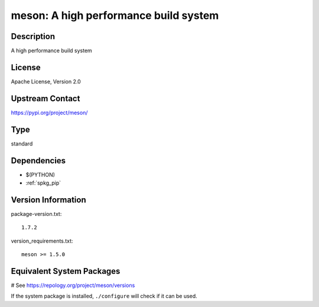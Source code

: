 .. _spkg_meson:

meson: A high performance build system
======================================

Description
-----------

A high performance build system

License
-------

Apache License, Version 2.0

Upstream Contact
----------------

https://pypi.org/project/meson/



Type
----

standard


Dependencies
------------

- $(PYTHON)
- :ref:`spkg_pip`

Version Information
-------------------

package-version.txt::

    1.7.2

version_requirements.txt::

    meson >= 1.5.0

Equivalent System Packages
--------------------------

.. tab:: Alpine:

   .. CODE-BLOCK:: bash

       $ apk add meson

.. tab:: Arch Linux:

   .. CODE-BLOCK:: bash

       $ sudo pacman -S meson

.. tab:: conda-forge:

   .. CODE-BLOCK:: bash

       $ conda install meson

.. tab:: Debian/Ubuntu:

   .. CODE-BLOCK:: bash

       $ sudo apt-get install meson

.. tab:: Fedora/Redhat/CentOS:

   .. CODE-BLOCK:: bash

       $ sudo dnf install meson

.. tab:: FreeBSD:

   .. CODE-BLOCK:: bash

       $ sudo pkg install devel/meson

.. tab:: Gentoo Linux:

   .. CODE-BLOCK:: bash

       $ sudo emerge dev-build/meson

.. tab:: Homebrew:

   .. CODE-BLOCK:: bash

       $ brew install meson

.. tab:: Nixpkgs:

   .. CODE-BLOCK:: bash

       $ nix-env -f \'\<nixpkgs\>\' --install --attr meson

.. tab:: openSUSE:

   .. CODE-BLOCK:: bash

       $ sudo zypper install meson

.. tab:: Slackware:

   .. CODE-BLOCK:: bash

       $ sudo slackpkg install meson

# See https://repology.org/project/meson/versions

If the system package is installed, ``./configure`` will check if it can be used.
